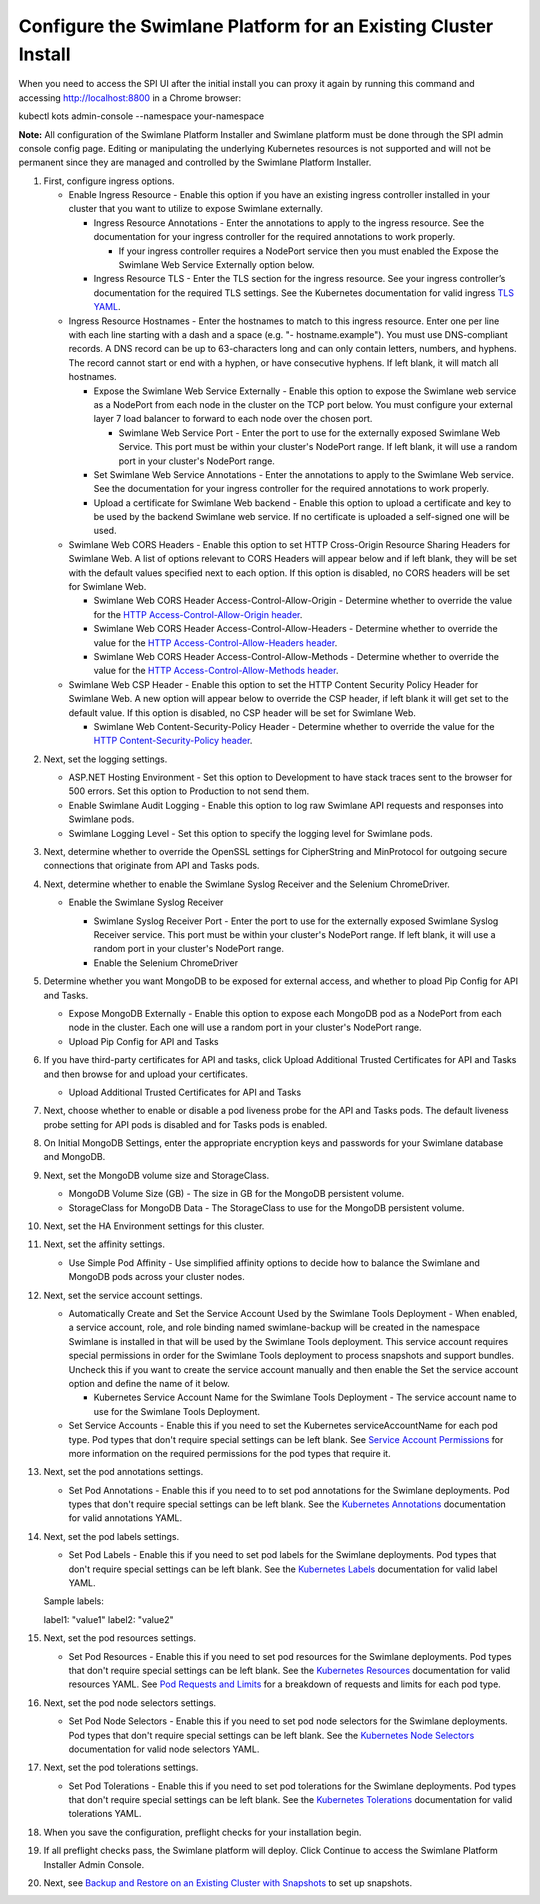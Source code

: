 Configure the Swimlane Platform for an Existing Cluster Install
===============================================================

When you need to access the SPI UI after the initial install you can
proxy it again by running this command and accessing
http://localhost:8800 in a Chrome browser:

kubectl kots admin-console --namespace your-namespace

**Note:** All configuration of the Swimlane Platform Installer and
Swimlane platform must be done through the SPI admin console config
page. Editing or manipulating the underlying Kubernetes resources is not
supported and will not be permanent since they are managed and
controlled by the Swimlane Platform Installer.

#. First, configure ingress options.

   -  Enable Ingress Resource - Enable this option if you have an
      existing ingress controller installed in your cluster that you
      want to utilize to expose Swimlane externally.

      -  Ingress Resource Annotations - Enter the annotations to apply
         to the ingress resource. See the documentation for your ingress
         controller for the required annotations to work properly.

         -  If your ingress controller requires a NodePort service then
            you must enabled the Expose the Swimlane Web Service
            Externally option below.

      -  Ingress Resource TLS - Enter the TLS section for the ingress
         resource. See your ingress controller’s documentation for the
         required TLS settings. See the Kubernetes documentation for
         valid ingress `TLS
         YAML <https://kubernetes.io/docs/concepts/services-networking/ingress/#tls>`__.

   -  Ingress Resource Hostnames - Enter the hostnames to match to this
      ingress resource. Enter one per line with each line starting with
      a dash and a space (e.g. "- hostname.example"). You must use
      DNS-compliant records. A DNS record can be up to 63-characters
      long and can only contain letters, numbers, and hyphens. The
      record cannot start or end with a hyphen, or have consecutive
      hyphens. If left blank, it will match all hostnames.

      -  Expose the Swimlane Web Service Externally - Enable this option
         to expose the Swimlane web service as a NodePort from each node
         in the cluster on the TCP port below. You must configure your
         external layer 7 load balancer to forward to each node over the
         chosen port.

         -  Swimlane Web Service Port - Enter the port to use for the
            externally exposed Swimlane Web Service. This port must be
            within your cluster's NodePort range. If left blank, it will
            use a random port in your cluster's NodePort range.

      -  Set Swimlane Web Service Annotations - Enter the annotations to
         apply to the Swimlane Web service. See the documentation for
         your ingress controller for the required annotations to work
         properly.

      -  Upload a certificate for Swimlane Web backend - Enable this
         option to upload a certificate and key to be used by the
         backend Swimlane web service. If no certificate is uploaded a
         self-signed one will be used.

   -  Swimlane Web CORS Headers - Enable this option to set HTTP
      Cross-Origin Resource Sharing Headers for Swimlane Web. A list of
      options relevant to CORS Headers will appear below and if left
      blank, they will be set with the default values specified next to
      each option. If this option is disabled, no CORS headers will be
      set for Swimlane Web.

      -  Swimlane Web CORS Header Access-Control-Allow-Origin -
         Determine whether to override the value for the `HTTP
         Access-Control-Allow-Origin
         header <https://developer.mozilla.org/en-US/docs/Web/HTTP/Headers/Access-Control-Allow-Origin>`__.

      -  Swimlane Web CORS Header Access-Control-Allow-Headers -
         Determine whether to override the value for the `HTTP
         Access-Control-Allow-Headers
         header <https://developer.mozilla.org/en-US/docs/Web/HTTP/Headers/Access-Control-Allow-Headers>`__.

      -  Swimlane Web CORS Header Access-Control-Allow-Methods -
         Determine whether to override the value for the `HTTP
         Access-Control-Allow-Methods
         header <https://developer.mozilla.org/en-US/docs/Web/HTTP/Headers/Access-Control-Allow-Methods>`__.

   -  Swimlane Web CSP Header - Enable this option to set the HTTP
      Content Security Policy Header for Swimlane Web. A new option will
      appear below to override the CSP header, if left blank it will get
      set to the default value. If this option is disabled, no CSP
      header will be set for Swimlane Web.

      -  Swimlane Web Content-Security-Policy Header - Determine whether
         to override the value for the `HTTP Content-Security-Policy
         header <https://developer.mozilla.org/en-US/docs/Web/HTTP/Headers/Content-Security-Policy>`__.

2. Next, set the logging settings.

   -  ASP.NET Hosting Environment - Set this option to Development to
      have stack traces sent to the browser for 500 errors. Set this
      option to Production to not send them.

   -  Enable Swimlane Audit Logging - Enable this option to log raw
      Swimlane API requests and responses into Swimlane pods.

   -  Swimlane Logging Level - Set this option to specify the logging
      level for Swimlane pods.

3. Next, determine whether to override the OpenSSL settings for
   CipherString and MinProtocol for outgoing secure connections that
   originate from API and Tasks pods.

4. Next, determine whether to enable the Swimlane Syslog Receiver and
   the Selenium ChromeDriver.

   -  Enable the Swimlane Syslog Receiver

      -  Swimlane Syslog Receiver Port - Enter the port to use for the
         externally exposed Swimlane Syslog Receiver service. This port
         must be within your cluster's NodePort range. If left blank, it
         will use a random port in your cluster's NodePort range.

      -  Enable the Selenium ChromeDriver

      |image1|

5. Determine whether you want MongoDB to be exposed for external access,
   and whether to pload Pip Config for API and Tasks.

   -  Expose MongoDB Externally - Enable this option to expose each
      MongoDB pod as a NodePort from each node in the cluster. Each one
      will use a random port in your cluster's NodePort range.

   -  Upload Pip Config for API and Tasks

   |image2|

6. If you have third-party certificates for API and tasks, click Upload
   Additional Trusted Certificates for API and Tasks and then browse for
   and upload your certificates.

   -  Upload Additional Trusted Certificates for API and Tasks

   |image3|

7. Next, choose whether to enable or disable a pod liveness probe for
   the API and Tasks pods. The default liveness probe setting for API
   pods is disabled and for Tasks pods is enabled.

8. On Initial MongoDB Settings, enter the appropriate encryption keys
   and passwords for your Swimlane database and MongoDB.

9. Next, set the MongoDB volume size and StorageClass.

   -  MongoDB Volume Size (GB) - The size in GB for the MongoDB
      persistent volume.

   -  StorageClass for MongoDB Data - The StorageClass to use for the
      MongoDB persistent volume.

10. Next, set the HA Environment settings for this cluster.

11. Next, set the affinity settings.

    -  Use Simple Pod Affinity - Use simplified affinity options to
       decide how to balance the Swimlane and MongoDB pods across your
       cluster nodes.

12. Next, set the service account settings.

    -  Automatically Create and Set the Service Account Used by the
       Swimlane Tools Deployment - When enabled, a service account,
       role, and role binding named swimlane-backup will be created in
       the namespace Swimlane is installed in that will be used by the
       Swimlane Tools deployment. This service account requires special
       permissions in order for the Swimlane Tools deployment to process
       snapshots and support bundles. Uncheck this if you want to create
       the service account manually and then enable the Set the service
       account option and define the name of it below.

       -  Kubernetes Service Account Name for the Swimlane Tools
          Deployment - The service account name to use for the Swimlane
          Tools Deployment.

    -  Set Service Accounts - Enable this if you need to set the
       Kubernetes serviceAccountName for each pod type. Pod types that
       don't require special settings can be left blank. See `Service
       Account Permissions <service-account-permissions.htm>`__ for more
       information on the required permissions for the pod types that
       require it.

13. Next, set the pod annotations settings.

    -  Set Pod Annotations - Enable this if you need to to set pod
       annotations for the Swimlane deployments. Pod types that don't
       require special settings can be left blank. See the `Kubernetes
       Annotations <https://kubernetes.io/docs/concepts/overview/working-with-objects/annotations/#syntax-and-character-set>`__
       documentation for valid annotations YAML.

14. Next, set the pod labels settings.

    -  Set Pod Labels - Enable this if you need to set pod labels for
       the Swimlane deployments. Pod types that don't require special
       settings can be left blank. See the `Kubernetes
       Labels <https://kubernetes.io/docs/concepts/overview/working-with-objects/labels/#syntax-and-character-set>`__
       documentation for valid label YAML.

    Sample labels:

    label1: "value1" label2: "value2"

15. Next, set the pod resources settings.

    -  Set Pod Resources - Enable this if you need to set pod resources
       for the Swimlane deployments. Pod types that don't require
       special settings can be left blank. See the `Kubernetes
       Resources <https://kubernetes.io/docs/concepts/configuration/manage-resources-containers/>`__
       documentation for valid resources YAML. See `Pod Requests and
       Limits <pod-requests-and-limits.htm>`__ for a breakdown of
       requests and limits for each pod type.

16. Next, set the pod node selectors settings.

    -  Set Pod Node Selectors - Enable this if you need to set pod node
       selectors for the Swimlane deployments. Pod types that don't
       require special settings can be left blank. See the `Kubernetes
       Node
       Selectors <https://kubernetes.io/docs/concepts/scheduling-eviction/assign-pod-node/#nodeselector>`__
       documentation for valid node selectors YAML.

17. Next, set the pod tolerations settings.

    -  Set Pod Tolerations - Enable this if you need to set pod
       tolerations for the Swimlane deployments. Pod types that don't
       require special settings can be left blank. See the `Kubernetes
       Tolerations <https://kubernetes.io/docs/concepts/scheduling-eviction/taint-and-toleration/>`__
       documentation for valid tolerations YAML.

18. When you save the configuration, preflight checks for your
    installation begin.

19. If all preflight checks pass, the Swimlane platform will deploy.
    Click Continue to access the Swimlane Platform Installer Admin
    Console.

20. Next, see `Backup and Restore on an Existing Cluster with
    Snapshots <backup-and-restore-on-an-existing-cluster-with-snapshots.htm>`__
    to set up snapshots.

.. |image1| image:: ../Resources/Images/optional_pods_settings.png
.. |image2| image:: ../Resources/Images/mongo_and_pip_settings.png
.. |image3| image:: ../Resources/Images/third_party_certs_settings.png
